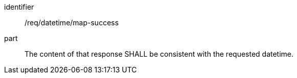 [[req_datetime_map-success]]
////
[width="90%",cols="2,6a"]
|===
^|*Requirement {counter:req-id}* |*/req/datetime/map-success*
^|A |The content of that response SHALL be consistent with the requested datetime.
|===
////

[requirement]
====
[%metadata]
identifier:: /req/datetime/map-success
part:: The content of that response SHALL be consistent with the requested datetime.
====